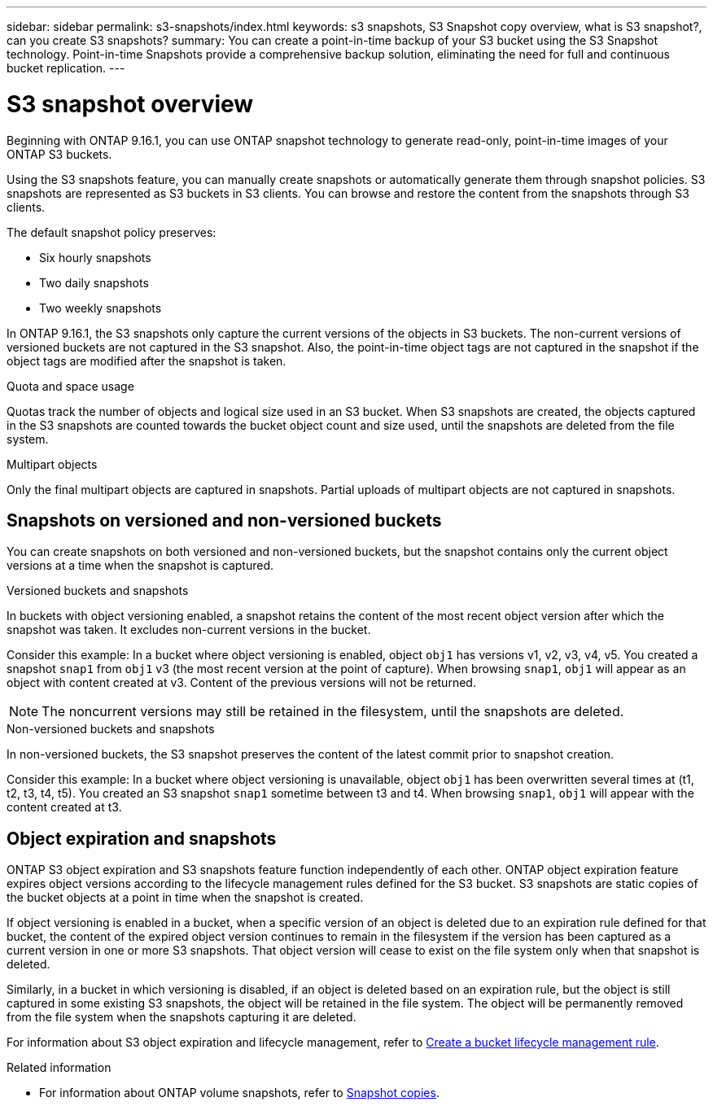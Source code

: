 ---
sidebar: sidebar
permalink: s3-snapshots/index.html
keywords: s3 snapshots, S3 Snapshot copy overview, what is S3 snapshot?, can you create S3 snapshots?
summary: You can create a point-in-time backup of your S3 bucket using the S3 Snapshot technology. Point-in-time Snapshots provide a comprehensive backup solution, eliminating the need for full and continuous bucket replication.
---

= S3 snapshot overview
:toclevels: 1
:hardbreaks:
:nofooter:
:icons: font
:linkattrs:
:imagesdir: ../media/

[.lead]
Beginning with ONTAP 9.16.1, you can use ONTAP snapshot technology to generate read-only, point-in-time images of your ONTAP S3 buckets. 

//By creating snapshots of your S3 buckets, you can eliminate the need for full and continuous bucket replication.

Using the S3 snapshots feature, you can manually create snapshots or automatically generate them through snapshot policies. S3 snapshots are represented as S3 buckets in S3 clients. You can browse and restore the content from the snapshots through S3 clients.

The default snapshot policy preserves: 

* Six hourly snapshots
* Two daily snapshots
* Two weekly snapshots

In ONTAP 9.16.1, the S3 snapshots only capture the current versions of the objects in S3 buckets. The non-current versions of versioned buckets are not captured in the S3 snapshot. Also, the point-in-time object tags are not captured in the snapshot if the object tags are modified after the snapshot is taken. 

.Quota and space usage
Quotas track the number of objects and logical size used in an S3 bucket. When S3 snapshots are created, the objects captured in the S3 snapshots are counted towards the bucket object count and size used, until the snapshots are deleted from the file system.

.Multipart objects
Only the final multipart objects are captured in snapshots. Partial uploads of multipart objects are not captured in snapshots.

== Snapshots on versioned and non-versioned buckets
You can create snapshots on both versioned and non-versioned buckets, but the snapshot contains only the current object versions at a time when the snapshot is captured. 

.Versioned buckets and snapshots
In buckets with object versioning enabled, a snapshot retains the content of the most recent object version after which the snapshot was taken. It excludes non-current versions in the bucket.

Consider this example: In a bucket where object versioning is enabled, object `obj1` has versions v1, v2, v3, v4, v5. You created a snapshot `snap1` from `obj1` v3 (the most recent version at the point of capture). When browsing `snap1`, `obj1` will appear as an object with content created at v3. Content of the previous versions will not be returned.

[NOTE]
The noncurrent versions may still be retained in the filesystem, until the snapshots are deleted.

.Non-versioned buckets and snapshots
In non-versioned buckets, the S3 snapshot preserves the content of the latest commit prior to snapshot creation.

Consider this example: In a bucket where object versioning is unavailable, object `obj1` has been overwritten several times at (t1, t2, t3, t4, t5). You created an S3 snapshot `snap1` sometime between t3 and t4. When browsing `snap1`, `obj1` will appear with the content created at t3.

== Object expiration and snapshots

ONTAP S3 object expiration and S3 snapshots feature function independently of each other. ONTAP object expiration feature expires object versions according to the lifecycle management rules defined for the S3 bucket. S3 snapshots are static copies of the bucket objects at a point in time when the snapshot is created.

If object versioning is enabled in a bucket, when a specific version of an object is deleted due to an expiration rule defined for that bucket, the content of the expired object version continues to remain in the filesystem if the version has been captured as a current version in one or more S3 snapshots. That object version will cease to exist on the file system only when that snapshot is deleted.

Similarly, in a bucket in which versioning is disabled, if an object is deleted based on an expiration rule, but the object is still captured in some existing S3 snapshots, the object will be retained in the file system. The object will be permanently removed from the file system when the snapshots capturing it are deleted.

For information about S3 object expiration and lifecycle management, refer to https://docs.netapp.com/us-en/ontap/s3-config/create-bucket-lifecycle-rule-task.html[Create a bucket lifecycle management rule].

.Related information

* For information about ONTAP volume snapshots, refer to https://docs.netapp.com/us-en/ontap/concepts/snapshot-copies-concept.html[Snapshot copies^]. 
